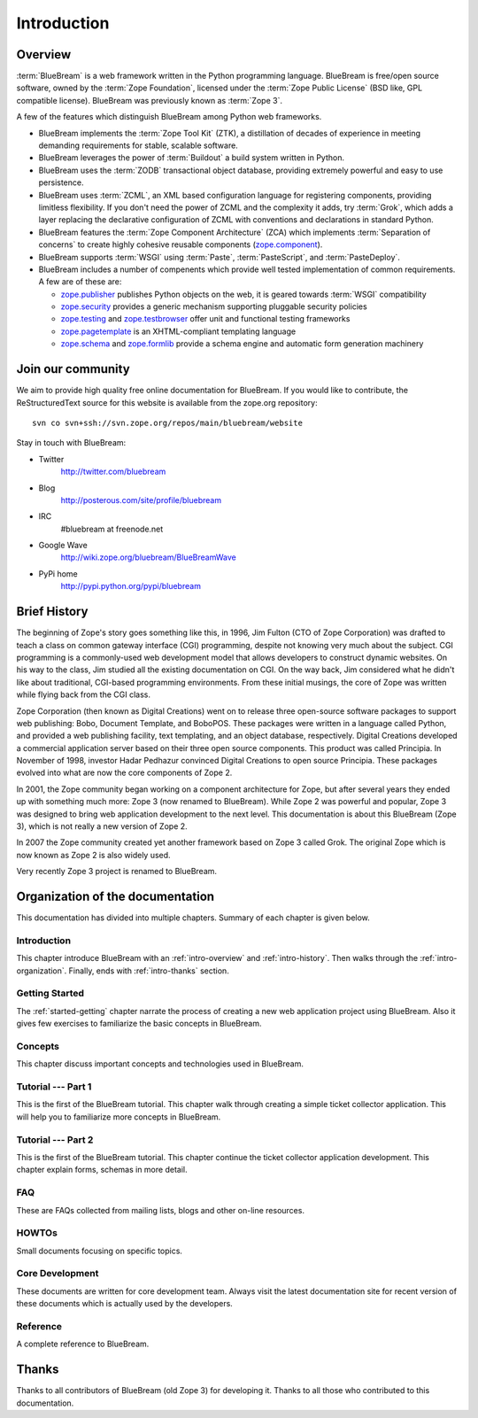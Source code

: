 .. _intro-intro:

Introduction
============

.. _intro-overview:

Overview
--------

:term:`BlueBream` is a web framework written in the Python programming
language.  BlueBream is free/open source software, owned by the
:term:`Zope Foundation`, licensed under the :term:`Zope Public License` (BSD
like, GPL compatible license).  BlueBream was previously known 
as :term:`Zope 3`.

A few of the features which distinguish BlueBream among Python web
frameworks.

- BlueBream implements the :term:`Zope Tool Kit` (ZTK), a 
  distillation of decades of experience in meeting demanding 
  requirements for stable, scalable software.

- BlueBream leverages the power of :term:`Buildout` a build
  system written in Python.
  
- BlueBream uses the :term:`ZODB` transactional object database, providing
  extremely powerful and easy to use persistence.
  
- BlueBream uses :term:`ZCML`, an XML based configuration language 
  for registering components, providing limitless flexibility. If you
  don't need the power of ZCML and the complexity it adds, try :term:`Grok`,
  which adds a layer replacing the declarative configuration of ZCML with 
  conventions and declarations in standard Python.

- BlueBream features the :term:`Zope Component Architecture` (ZCA) which 
  implements :term:`Separation of concerns` to create highly cohesive reusable
  components (zope.component_).

- BlueBream supports :term:`WSGI` using :term:`Paste`, 
  :term:`PasteScript`, and :term:`PasteDeploy`.
  

- BlueBream includes a number of compenents which provide well tested
  implementation of common requirements. A few are of these are:
  
  - zope.publisher_ publishes Python objects on the web, it is geared
    towards :term:`WSGI` compatibility

  - zope.security_ provides a generic mechanism supporting pluggable 
    security policies

  - zope.testing_ and zope.testbrowser_ offer unit and functional testing 
    frameworks 

  - zope.pagetemplate_ is an XHTML-compliant templating language

  - zope.schema_ and zope.formlib_ provide a schema engine and 
    automatic form generation machinery

.. _zope.component: http://pypi.python.org/pypi/zope.component
.. _zope.publisher: http://pypi.python.org/pypi/zope.publisher
.. _zope.security: http://pypi.python.org/pypi/zope.security
.. _zope.testing: http://pypi.python.org/pypi/zope.testing
.. _zope.testbrowser: http://pypi.python.org/pypi/zope.testbrowser
.. _zope.pagetemplate: http://pypi.python.org/pypi/zope.pagetemplate
.. _zope.schema: http://pypi.python.org/pypi/zope.schema
.. _zope.formlib: http://pypi.python.org/pypi/zope.formlib

Join our community
------------------

We aim to provide high quality free online documentation for BlueBream.
If you would like to contribute, the ReStructuredText source for this
website is available from the zope.org repository::

 svn co svn+ssh://svn.zope.org/repos/main/bluebream/website 
 
Stay in touch with BlueBream:

- Twitter 
   http://twitter.com/bluebream
   
- Blog 
   http://posterous.com/site/profile/bluebream
   
- IRC 
   #bluebream at freenode.net
   
- Google Wave
   http://wiki.zope.org/bluebream/BlueBreamWave
   
- PyPi home 
   http://pypi.python.org/pypi/bluebream



.. _intro-history:

Brief History
-------------

.. FIXME: we need to improve the history

The beginning of Zope's story goes something like this, in 1996, Jim
Fulton (CTO of Zope Corporation) was drafted to teach a class on
common gateway interface (CGI) programming, despite not knowing very
much about the subject. CGI programming is a commonly-used web
development model that allows developers to construct dynamic
websites. On his way to the class, Jim studied all the existing
documentation on CGI. On the way back, Jim considered what he didn't
like about traditional, CGI-based programming environments. From
these initial musings, the core of Zope was written while flying back
from the CGI class.

Zope Corporation (then known as Digital Creations) went on to release
three open-source software packages to support web publishing: Bobo,
Document Template, and BoboPOS. These packages were written in a
language called Python, and provided a web publishing facility, text
templating, and an object database, respectively. Digital Creations
developed a commercial application server based on their three
open source components. This product was called Principia. In November
of 1998, investor Hadar Pedhazur convinced Digital Creations to open
source Principia. These packages evolved into what are now the core
components of Zope 2.

In 2001, the Zope community began working on a component architecture
for Zope, but after several years they ended up with something much
more: Zope 3 (now renamed to BlueBream). While Zope 2 was powerful
and popular, Zope 3 was designed to bring web application development
to the next level. This documentation is about this BlueBream (Zope 3), which
is not really a new version of Zope 2.

In 2007 the Zope community created yet another framework based on
Zope 3 called Grok. The original Zope which is now known as Zope 2 is
also widely used.

Very recently Zope 3 project is renamed to BlueBream.

.. _intro-organization:

Organization of the documentation
---------------------------------

This documentation has divided into multiple chapters.  Summary of
each chapter is given below.

Introduction
~~~~~~~~~~~~

This chapter introduce BlueBream with an :ref:`intro-overview` and
:ref:`intro-history`.  Then walks through the
:ref:`intro-organization`.  Finally, ends with :ref:`intro-thanks`
section.

Getting Started
~~~~~~~~~~~~~~~

The :ref:`started-getting` chapter narrate the process of creating a
new web application project using BlueBream.  Also it gives few
exercises to familiarize the basic concepts in BlueBream.

Concepts
~~~~~~~~

This chapter discuss important concepts and technologies used in
BlueBream.

Tutorial --- Part 1
~~~~~~~~~~~~~~~~~~~

This is the first of the BlueBream tutorial. This chapter walk
through creating a simple ticket collector application.  This will
help you to familiarize more concepts in BlueBream.

Tutorial --- Part 2
~~~~~~~~~~~~~~~~~~~

This is the first of the BlueBream tutorial. This chapter continue
the ticket collector application development.  This chapter explain
forms, schemas in more detail.

FAQ
~~~~

These are FAQs collected from mailing lists, blogs and other on-line
resources.

HOWTOs
~~~~~~

Small documents focusing on specific topics.

Core Development
~~~~~~~~~~~~~~~~

These documents are written for core development team.  Always visit
the latest documentation site for recent version of these documents
which is actually used by the developers.

Reference
~~~~~~~~~

A complete reference to BlueBream.

.. _intro-thanks:

Thanks
------

Thanks to all contributors of BlueBream (old Zope 3) for developing
it.  Thanks to all those who contributed to this documentation.

.. raw:: html

  <div id="disqus_thread"></div><script type="text/javascript"
  src="http://disqus.com/forums/bluebream/embed.js"></script><noscript><a
  href="http://disqus.com/forums/bluebream/?url=ref">View the
  discussion thread.</a></noscript><a href="http://disqus.com"
  class="dsq-brlink">blog comments powered by <span
  class="logo-disqus">Disqus</span></a>


